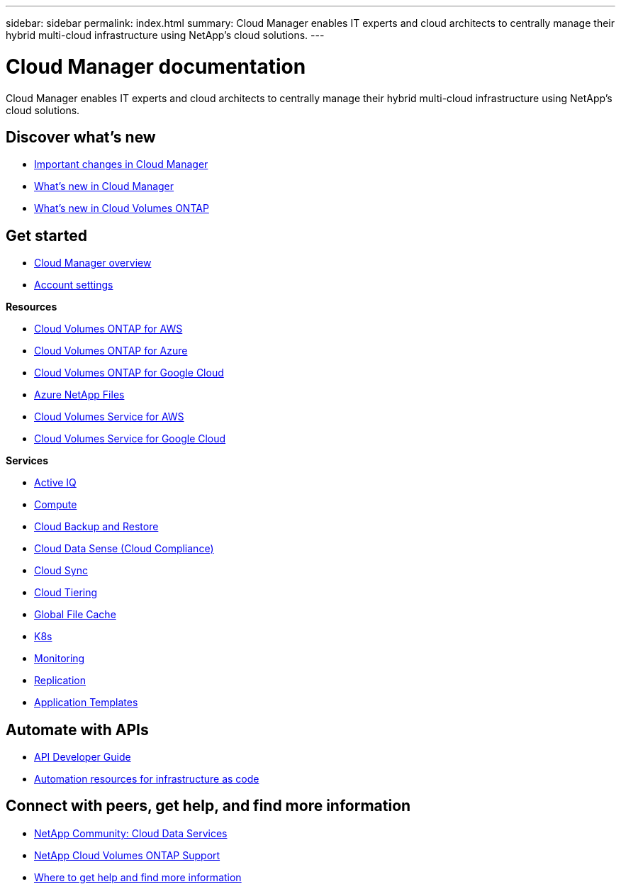 ---
sidebar: sidebar
permalink: index.html
summary: Cloud Manager enables IT experts and cloud architects to centrally manage their hybrid multi-cloud infrastructure using NetApp’s cloud solutions.
---

= Cloud Manager documentation
:hardbreaks:
:nofooter:
:icons: font
:linkattrs:
:imagesdir: ./media/

Cloud Manager enables IT experts and cloud architects to centrally manage their hybrid multi-cloud infrastructure using NetApp’s cloud solutions.

== Discover what's new

* link:reference_key_changes.html[Important changes in Cloud Manager]
* link:reference_new_occm.html[What's new in Cloud Manager]
* https://docs.netapp.com/us-en/cloud-volumes-ontap/reference_new_991.html[What's new in Cloud Volumes ONTAP^]

== Get started

* link:concept_overview.html[Cloud Manager overview]
* link:concept_cloud_central_accounts.html[Account settings]

*Resources*

* link:task_getting_started_aws.html[Cloud Volumes ONTAP for AWS]
* link:task_getting_started_azure.html[Cloud Volumes ONTAP for Azure]
* link:task_getting_started_gcp.html[Cloud Volumes ONTAP for Google Cloud]
* link:task_manage_anf.html[Azure NetApp Files]
* link:task_manage_cvs_aws.html[Cloud Volumes Service for AWS]
* link:task_manage_cvs_gcp.html[Cloud Volumes Service for Google Cloud]

*Services*

* link:task_managing_ontap.html[Active IQ]
* link:concept_compute.html[Compute]
* link:concept_backup_to_cloud.html[Cloud Backup and Restore]
* link:task_getting_started_compliance.html[Cloud Data Sense (Cloud Compliance)]
* link:concept_cloud_sync.html[Cloud Sync]
* link:concept_cloud_tiering.html[Cloud Tiering]
* link:task_gfc_getting_started.html[Global File Cache]
* link:task_connecting_kubernetes.html[K8s]
* link:task_getting_started_monitoring.html[Monitoring]
* link:task_replicating_data.html[Replication]
* link:concept_resource_templates.html[Application Templates]

== Automate with APIs

* link:api.html[API Developer Guide^]
* link:reference_infrastructure_as_code.html[Automation resources for infrastructure as code]

== Connect with peers, get help, and find more information

* https://community.netapp.com/t5/Cloud-Data-Services/ct-p/CDS[NetApp Community: Cloud Data Services^]
* https://mysupport.netapp.com/GPS/ECMLS2588181.html[NetApp Cloud Volumes ONTAP Support^]
* link:reference_additional_info.html[Where to get help and find more information]

